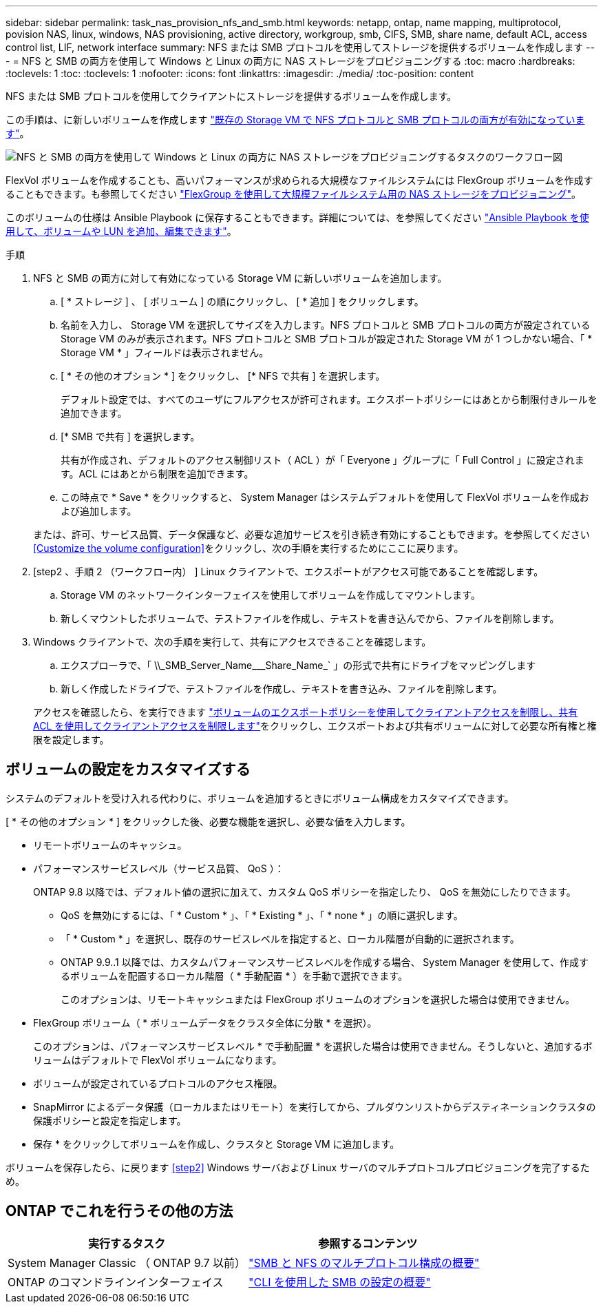 ---
sidebar: sidebar 
permalink: task_nas_provision_nfs_and_smb.html 
keywords: netapp, ontap, name mapping, multiprotocol, povision NAS, linux, windows, NAS provisioning, active directory, workgroup, smb, CIFS, SMB, share name, default ACL, access control list, LIF, network interface 
summary: NFS または SMB プロトコルを使用してストレージを提供するボリュームを作成します 
---
= NFS と SMB の両方を使用して Windows と Linux の両方に NAS ストレージをプロビジョニングする
:toc: macro
:hardbreaks:
:toclevels: 1
:toc: 
:toclevels: 1
:nofooter: 
:icons: font
:linkattrs: 
:imagesdir: ./media/
:toc-position: content


[role="lead"]
NFS または SMB プロトコルを使用してクライアントにストレージを提供するボリュームを作成します。

この手順は、に新しいボリュームを作成します link:task_nas_enable_nfs_and_smb.html["既存の Storage VM で NFS プロトコルと SMB プロトコルの両方が有効になっています"]。

image:workflow_provision_multi_nas.gif["NFS と SMB の両方を使用して Windows と Linux の両方に NAS ストレージをプロビジョニングするタスクのワークフロー図"]

FlexVol ボリュームを作成することも、高いパフォーマンスが求められる大規模なファイルシステムには FlexGroup ボリュームを作成することもできます。も参照してください link:task_nas_provision_flexgroup.html["FlexGroup を使用して大規模ファイルシステム用の NAS ストレージをプロビジョニング"]。

このボリュームの仕様は Ansible Playbook に保存することもできます。詳細については、を参照してください link:task_admin_use_ansible_playbooks_add_edit_volumes_luns.html["Ansible Playbook を使用して、ボリュームや LUN を追加、編集できます"]。

.手順
. NFS と SMB の両方に対して有効になっている Storage VM に新しいボリュームを追加します。
+
.. [ * ストレージ ] 、 [ ボリューム ] の順にクリックし、 [ * 追加 ] をクリックします。
.. 名前を入力し、 Storage VM を選択してサイズを入力します。NFS プロトコルと SMB プロトコルの両方が設定されている Storage VM のみが表示されます。NFS プロトコルと SMB プロトコルが設定された Storage VM が 1 つしかない場合、「 * Storage VM * 」フィールドは表示されません。
.. [ * その他のオプション * ] をクリックし、 [* NFS で共有 ] を選択します。
+
デフォルト設定では、すべてのユーザにフルアクセスが許可されます。エクスポートポリシーにはあとから制限付きルールを追加できます。

.. [* SMB で共有 ] を選択します。
+
共有が作成され、デフォルトのアクセス制御リスト（ ACL ）が「 Everyone 」グループに「 Full Control 」に設定されます。ACL にはあとから制限を追加できます。

.. この時点で * Save * をクリックすると、 System Manager はシステムデフォルトを使用して FlexVol ボリュームを作成および追加します。


+
または、許可、サービス品質、データ保護など、必要な追加サービスを引き続き有効にすることもできます。を参照してください <<Customize the volume configuration>>をクリックし、次の手順を実行するためにここに戻ります。

. [step2 、手順 2 （ワークフロー内） ] Linux クライアントで、エクスポートがアクセス可能であることを確認します。
+
.. Storage VM のネットワークインターフェイスを使用してボリュームを作成してマウントします。
.. 新しくマウントしたボリュームで、テストファイルを作成し、テキストを書き込んでから、ファイルを削除します。


. Windows クライアントで、次の手順を実行して、共有にアクセスできることを確認します。
+
.. エクスプローラで、「 +\\_SMB_Server_Name___Share_Name_+` 」の形式で共有にドライブをマッピングします
.. 新しく作成したドライブで、テストファイルを作成し、テキストを書き込み、ファイルを削除します。


+
アクセスを確認したら、を実行できます link:task_nas_provision_export_policies.html["ボリュームのエクスポートポリシーを使用してクライアントアクセスを制限し、共有 ACL を使用してクライアントアクセスを制限します"]をクリックし、エクスポートおよび共有ボリュームに対して必要な所有権と権限を設定します。





== ボリュームの設定をカスタマイズする

システムのデフォルトを受け入れる代わりに、ボリュームを追加するときにボリューム構成をカスタマイズできます。

[ * その他のオプション * ] をクリックした後、必要な機能を選択し、必要な値を入力します。

* リモートボリュームのキャッシュ。
* パフォーマンスサービスレベル（サービス品質、 QoS ）：
+
ONTAP 9.8 以降では、デフォルト値の選択に加えて、カスタム QoS ポリシーを指定したり、 QoS を無効にしたりできます。

+
** QoS を無効にするには、「 * Custom * 」、「 * Existing * 」、「 * none * 」の順に選択します。
** 「 * Custom * 」を選択し、既存のサービスレベルを指定すると、ローカル階層が自動的に選択されます。
** ONTAP 9.9..1 以降では、カスタムパフォーマンスサービスレベルを作成する場合、 System Manager を使用して、作成するボリュームを配置するローカル階層（ * 手動配置 * ）を手動で選択できます。
+
このオプションは、リモートキャッシュまたは FlexGroup ボリュームのオプションを選択した場合は使用できません。



* FlexGroup ボリューム（ * ボリュームデータをクラスタ全体に分散 * を選択）。
+
このオプションは、パフォーマンスサービスレベル * で手動配置 * を選択した場合は使用できません。そうしないと、追加するボリュームはデフォルトで FlexVol ボリュームになります。

* ボリュームが設定されているプロトコルのアクセス権限。
* SnapMirror によるデータ保護（ローカルまたはリモート）を実行してから、プルダウンリストからデスティネーションクラスタの保護ポリシーと設定を指定します。
* 保存 * をクリックしてボリュームを作成し、クラスタと Storage VM に追加します。


ボリュームを保存したら、に戻ります <<step2>> Windows サーバおよび Linux サーバのマルチプロトコルプロビジョニングを完了するため。



== ONTAP でこれを行うその他の方法

[cols="2"]
|===
| 実行するタスク | 参照するコンテンツ 


| System Manager Classic （ ONTAP 9.7 以前） | link:https://docs.netapp.com/us-en/ontap-sm-classic/nas-multiprotocol-config/index.html["SMB と NFS のマルチプロトコル構成の概要"^] 


| ONTAP のコマンドラインインターフェイス | link:https://docs.netapp.com/us-en/ontap/smb-config/index.html["CLI を使用した SMB の設定の概要"^]





 
|===